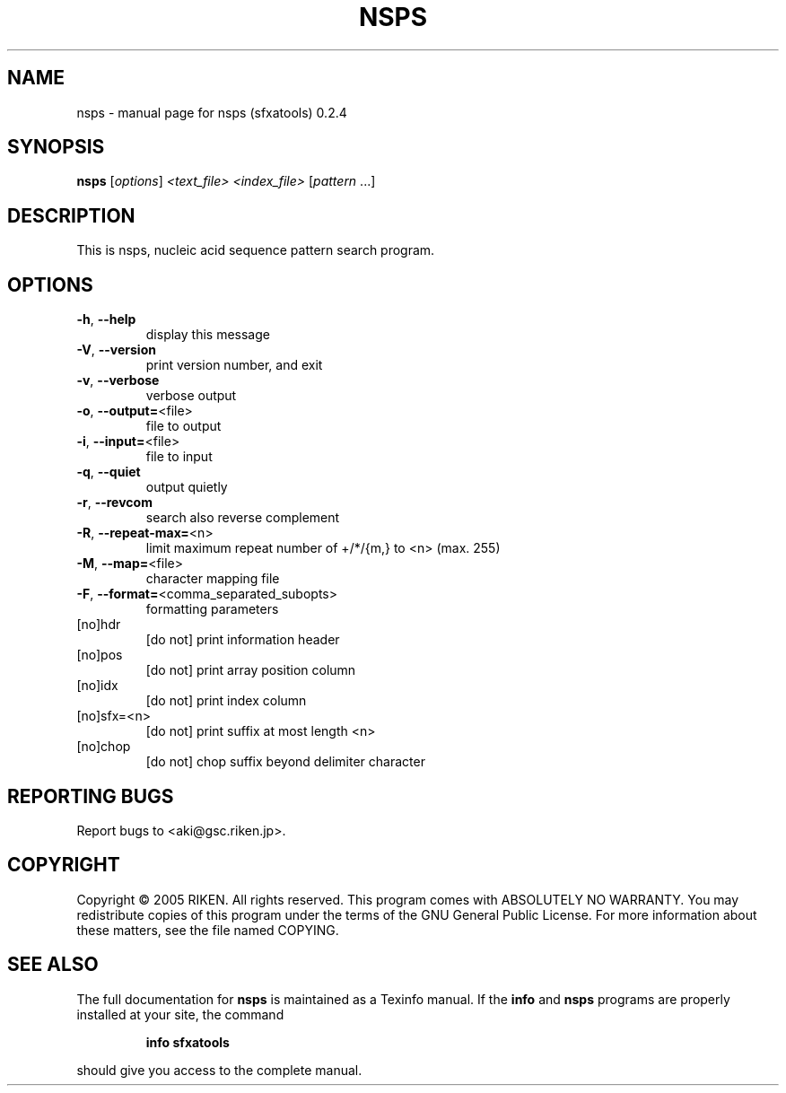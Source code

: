 .\" DO NOT MODIFY THIS FILE!  It was generated by help2man 1.36.
.TH NSPS "1" "April 2006" "nsps (sfxatools) 0.2.4" "User Commands"
.SH NAME
nsps \- manual page for nsps (sfxatools) 0.2.4
.SH SYNOPSIS
.B nsps
[\fIoptions\fR] \fI<text_file> <index_file> \fR[\fIpattern \fR...]
.SH DESCRIPTION
This is nsps, nucleic acid sequence pattern search program.
.SH OPTIONS
.TP
\fB\-h\fR, \fB\-\-help\fR
display this message
.TP
\fB\-V\fR, \fB\-\-version\fR
print version number, and exit
.TP
\fB\-v\fR, \fB\-\-verbose\fR
verbose output
.TP
\fB\-o\fR, \fB\-\-output=\fR<file>
file to output
.TP
\fB\-i\fR, \fB\-\-input=\fR<file>
file to input
.TP
\fB\-q\fR, \fB\-\-quiet\fR
output quietly
.TP
\fB\-r\fR, \fB\-\-revcom\fR
search also reverse complement
.TP
\fB\-R\fR, \fB\-\-repeat\-max=\fR<n>
limit maximum repeat number of +/*/{m,} to <n>
(max. 255)
.TP
\fB\-M\fR, \fB\-\-map=\fR<file>
character mapping file
.TP
\fB\-F\fR, \fB\-\-format=\fR<comma_separated_subopts>
formatting parameters
.TP
[no]hdr
[do not] print information header
.TP
[no]pos
[do not] print array position column
.TP
[no]idx
[do not] print index column
.TP
[no]sfx=<n>
[do not] print suffix at most length <n>
.TP
[no]chop
[do not] chop suffix beyond delimiter character
.SH "REPORTING BUGS"
Report bugs to <aki@gsc.riken.jp>.
.SH COPYRIGHT
Copyright \(co 2005 RIKEN. All rights reserved.
This program comes with ABSOLUTELY NO WARRANTY.
You may redistribute copies of this program under the terms of the
GNU General Public License.
For more information about these matters, see the file named COPYING.
.SH "SEE ALSO"
The full documentation for
.B nsps
is maintained as a Texinfo manual.  If the
.B info
and
.B nsps
programs are properly installed at your site, the command
.IP
.B info sfxatools
.PP
should give you access to the complete manual.
